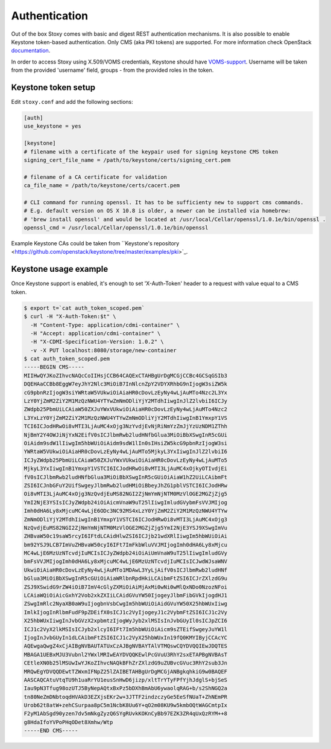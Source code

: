 Authentication
--------------

Out of the box Stoxy comes with basic and digest REST authentication mechanisms. It is also possible to enable
Keystone token-based authentication. Only CMS (aka PKI tokens) are supported. For more information check OpenStack
`documentation <https://wiki.openstack.org/wiki/PKI>`_.

In order to access Stoxy using X.509/VOMS credentials, Keystone should have
`VOMS-support <https://github.com/IFCA/keystone-voms/>`_. Username will be taken from the provided 'username' field, groups - from
the provided roles in the token.


Keystone token setup
====================

Edit ``stoxy.conf`` and add the following sections:

.. code-block:: sh

   [auth]
   use_keystone = yes
   
   [keystone]
   # filename with a certificate of the keypair used for signing keystone CMS token
   signing_cert_file_name = /path/to/keystone/certs/signing_cert.pem
   
   # filename of a CA certificate for validation
   ca_file_name = /path/to/keystone/certs/cacert.pem
   
   # CLI command for running openssl. It has to be sufficienty new to support cms commands.
   # E.g. default version on OS X 10.8 is older, a newer can be installed via homebrew:
   # 'brew install openssl' and would be located at /usr/local/Cellar/openssl/1.0.1e/bin/openssl .
   openssl_cmd = /usr/local/Cellar/openssl/1.0.1e/bin/openssl

Example Keystone CAs could be taken from ``Keystone's repository <https://github.com/openstack/keystone/tree/master/examples/pki>`_.

Keystone usage example
======================

Once Keystone support is enabled, it's enough to set 'X-Auth-Token' header to a request with value equal to a CMS token.

.. code-block:: sh

   $ export t=`cat auth_token_scoped.pem`
   $ curl -H "X-Auth-Token:$t" \
     -H "Content-Type: application/cdmi-container" \
     -H "Accept: application/cdmi-container" \
     -H "X-CDMI-Specification-Version: 1.0.2" \
     -v -X PUT localhost:8080/storage/new-container   
   $ cat auth_token_scoped.pem 
   -----BEGIN CMS-----
   MIIHwQYJKoZIhvcNAQcCoIIHsjCCB64CAQExCTAHBgUrDgMCGjCCBc4GCSqGSIb3
   DQEHAaCCBb8EggW7eyJhY2Nlc3MiOiB7InNlcnZpY2VDYXRhbG9nIjogW3siZW5k
   cG9pbnRzIjogW3siYWRtaW5VUkwiOiAiaHR0cDovLzEyNy4wLjAuMTo4Nzc2L3Yx
   LzY0YjZmM2ZiY2M1MzQzNWU4YTYwZmNmODliYjY2MTdhIiwgInJlZ2lvbiI6ICJy
   ZWdpb25PbmUiLCAiaW50ZXJuYWxVUkwiOiAiaHR0cDovLzEyNy4wLjAuMTo4Nzc2
   L3YxLzY0YjZmM2ZiY2M1MzQzNWU4YTYwZmNmODliYjY2MTdhIiwgInB1YmxpY1VS
   TCI6ICJodHRwOi8vMTI3LjAuMC4xOjg3NzYvdjEvNjRiNmYzZmJjYzUzNDM1ZThh
   NjBmY2Y4OWJiNjYxN2EifV0sICJlbmRwb2ludHNfbGlua3MiOiBbXSwgInR5cGUi
   OiAidm9sdW1lIiwgIm5hbWUiOiAidm9sdW1lIn0sIHsiZW5kcG9pbnRzIjogW3si
   YWRtaW5VUkwiOiAiaHR0cDovLzEyNy4wLjAuMTo5MjkyL3YxIiwgInJlZ2lvbiI6
   ICJyZWdpb25PbmUiLCAiaW50ZXJuYWxVUkwiOiAiaHR0cDovLzEyNy4wLjAuMTo5
   MjkyL3YxIiwgInB1YmxpY1VSTCI6ICJodHRwOi8vMTI3LjAuMC4xOjkyOTIvdjEi
   fV0sICJlbmRwb2ludHNfbGlua3MiOiBbXSwgInR5cGUiOiAiaW1hZ2UiLCAibmFt
   ZSI6ICJnbGFuY2UifSwgeyJlbmRwb2ludHMiOiBbeyJhZG1pblVSTCI6ICJodHRw
   Oi8vMTI3LjAuMC4xOjg3NzQvdjEuMS82NGI2ZjNmYmNjNTM0MzVlOGE2MGZjZjg5
   YmI2NjE3YSIsICJyZWdpb24iOiAicmVnaW9uT25lIiwgImludGVybmFsVVJMIjog
   Imh0dHA6Ly8xMjcuMC4wLjE6ODc3NC92MS4xLzY0YjZmM2ZiY2M1MzQzNWU4YTYw
   ZmNmODliYjY2MTdhIiwgInB1YmxpY1VSTCI6ICJodHRwOi8vMTI3LjAuMC4xOjg3
   NzQvdjEuMS82NGI2ZjNmYmNjNTM0MzVlOGE2MGZjZjg5YmI2NjE3YSJ9XSwgImVu
   ZHBvaW50c19saW5rcyI6IFtdLCAidHlwZSI6ICJjb21wdXRlIiwgIm5hbWUiOiAi
   bm92YSJ9LCB7ImVuZHBvaW50cyI6IFt7ImFkbWluVVJMIjogImh0dHA6Ly8xMjcu
   MC4wLjE6MzUzNTcvdjIuMCIsICJyZWdpb24iOiAiUmVnaW9uT25lIiwgImludGVy
   bmFsVVJMIjogImh0dHA6Ly8xMjcuMC4wLjE6MzUzNTcvdjIuMCIsICJwdWJsaWNV
   UkwiOiAiaHR0cDovLzEyNy4wLjAuMTo1MDAwL3YyLjAifV0sICJlbmRwb2ludHNf
   bGlua3MiOiBbXSwgInR5cGUiOiAiaWRlbnRpdHkiLCAibmFtZSI6ICJrZXlzdG9u
   ZSJ9XSwidG9rZW4iOiB7ImV4cGlyZXMiOiAiMjAxMi0wNi0wMlQxNDo0NzozNFoi
   LCAiaWQiOiAicGxhY2Vob2xkZXIiLCAidGVuYW50IjogeyJlbmFibGVkIjogdHJ1
   ZSwgImRlc2NyaXB0aW9uIjogbnVsbCwgIm5hbWUiOiAidGVuYW50X25hbWUxIiwg
   ImlkIjogInRlbmFudF9pZDEifX0sICJ1c2VyIjogeyJ1c2VybmFtZSI6ICJ1c2Vy
   X25hbWUxIiwgInJvbGVzX2xpbmtzIjogWyJyb2xlMSIsInJvbGUyIl0sICJpZCI6
   ICJ1c2VyX2lkMSIsICJyb2xlcyI6IFt7Im5hbWUiOiAicm9sZTEifSwgeyJuYW1l
   IjogInJvbGUyIn1dLCAibmFtZSI6ICJ1c2VyX25hbWUxIn19fQ0KMYIByjCCAcYC
   AQEwgaQwgZ4xCjAIBgNVBAUTATUxCzAJBgNVBAYTAlVTMQswCQYDVQQIEwJDQTES
   MBAGA1UEBxMJU3Vubnl2YWxlMRIwEAYDVQQKEwlPcGVuU3RhY2sxETAPBgNVBAsT
   CEtleXN0b25lMSUwIwYJKoZIhvcNAQkBFhZrZXlzdG9uZUBvcGVuc3RhY2sub3Jn
   MRQwEgYDVQQDEwtTZWxmIFNpZ25lZAIBETAHBgUrDgMCGjANBgkqhkiG9w0BAQEF
   AASCAQCAtuVtqTU9h1uaRrYU1eusSnHwD6jizp/xltTrYTyFPfYjhJdglS+bjSeS
   Iau9pN3Tfug98ozUTJ5ByNepAQtxBxPz5bDXhBmAbU6ywaolqRAG+b/s2ShNGQ2a
   tn80NeZmDNbtoqdHVAkD3EZXjsEKr2w+3JTTF2indzczyGe5EeSfNUaT+ZhNEmPR
   Urob62t8atW+zehCSurpaa8pC5m1NcbK8Uu6Y+qO2m08KU9w5kmbOQtWAGCmtpIx
   F2yM1AbSgd90yzen7dv5mNkgZyzQ6SYgRUvkKOKnCyBb97EZK3ZR4qUxQzRYM++8
   g8HdaIfoYVPoPHqODet8Xmhw/Wtp
   -----END CMS-----
   
   